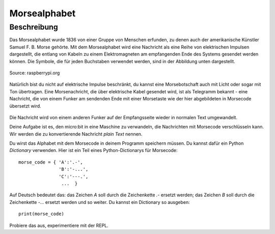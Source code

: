 **************
Morsealphabet
**************

Beschreibung
============

Das Morsealphabet wurde 1836 von einer Gruppe von Menschen erfunden, zu denen 
auch der amerikanische Künstler Samuel F. B. Morse gehörte. Mit dem Morsealphabet 
wird eine Nachricht als eine Reihe von elektrischen Impulsen dargestellt, die entlang 
von Kabeln zu einem Elektromagneten am empfangenden Ende des Systems gesendet werden 
können.  Die Symbole, die für jeden Buchstaben verwendet werden, sind in der Abbildung 
unten dargestellt. 

.. figure:: assets/morse.png
   :scale: 60 %
   :align: center
   
   Source: raspberrypi.org

Natürlich bist du nicht auf elektrische Impulse beschränkt, du kannst eine Morsebotschaft 
auch mit Licht oder sogar mit Ton übertragen. Eine Morsenachricht, die über elektrische Kabel 
gesendet wird, ist als Telegramm bekannt - eine Nachricht, die von einem Funker am sendenden 
Ende mit einer Morsetaste wie der hier abgebildeten in Morsecode übersetzt wird.

.. figure:: assets/J38TelegraphKey.jpg
   :scale: 60 %
   :align: center

    Morsetaste, Quelle: Wikipedia 

Die Nachricht wird von einem anderen Funker auf der Empfangsseite wieder in normalen Text umgewandelt. 

Deine Aufgabe ist es, den micro:bit in eine Maschine zu verwandeln, die Nachrichten mit Morsecode 
verschlüsseln kann. Wir werden die zu konvertierende Nachricht *plain Text* nennen.  

Du wirst das Alphabet mit dem Morsecode in deinem Programm speichern müssen. Du kannst dafür ein Python 
*Dictionary* verwenden. Hier ist ein Teil eines Python-Dictionarys für Morsecode::

    morse_code = { 'A':'.-', 
                   'B':'-...',
                   'C':'---.', 
                    ...  }

Auf Deutsch bedeutet das: das Zeichen `A` soll durch die Zeichenkette `.-` ersetzt werden; das Zeichen `B` 
soll durch die Zeichenkette `-...` ersetzt werden und so weiter. Du kannst ein Dictionary so ausgeben::

    print(morse_code)

Probiere das aus, experimentiere mit der REPL. 
